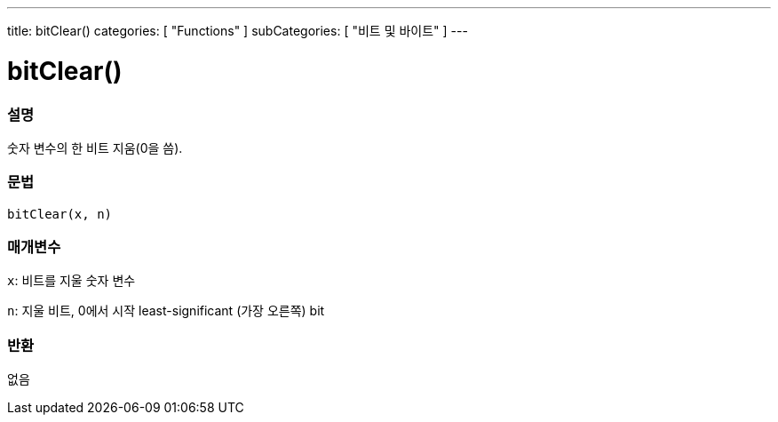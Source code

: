 ---
title: bitClear()
categories: [ "Functions" ]
subCategories: [ "비트 및 바이트" ]
---





= bitClear()


// OVERVIEW SECTION STARTS
[#overview]
--

[float]
=== 설명
숫자 변수의 한 비트 지움(0을 씀).
[%hardbreaks]


[float]
=== 문법
`bitClear(x, n)`


[float]
=== 매개변수
`x`: 비트를 지울 숫자 변수

`n`: 지울 비트, 0에서 시작 least-significant (가장 오른쪽) bit

[float]
=== 반환
없음

--
// OVERVIEW SECTION ENDS
